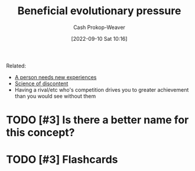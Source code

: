 :PROPERTIES:
:ID:       7ad4b787-5657-4dfb-ae93-a50f843e670e
:LAST_MODIFIED: [2023-09-05 Tue 20:15]
:END:
#+title: Beneficial evolutionary pressure
#+hugo_custom_front_matter: :slug "7ad4b787-5657-4dfb-ae93-a50f843e670e"
#+author: Cash Prokop-Weaver
#+date: [2022-09-10 Sat 10:16]
#+filetags: :hastodo:concept:

Related:

- [[id:5aec5577-e490-4624-b114-9bd68b4268df][A person needs new experiences]]
- [[id:1039c652-2f19-4c9f-b72d-04dea94e30ea][Science of discontent]]
- Having a rival/etc who's competition drives you to greater achievement than you would see without them

* TODO [#3] Is there a better name for this concept?
* TODO [#3] Flashcards
